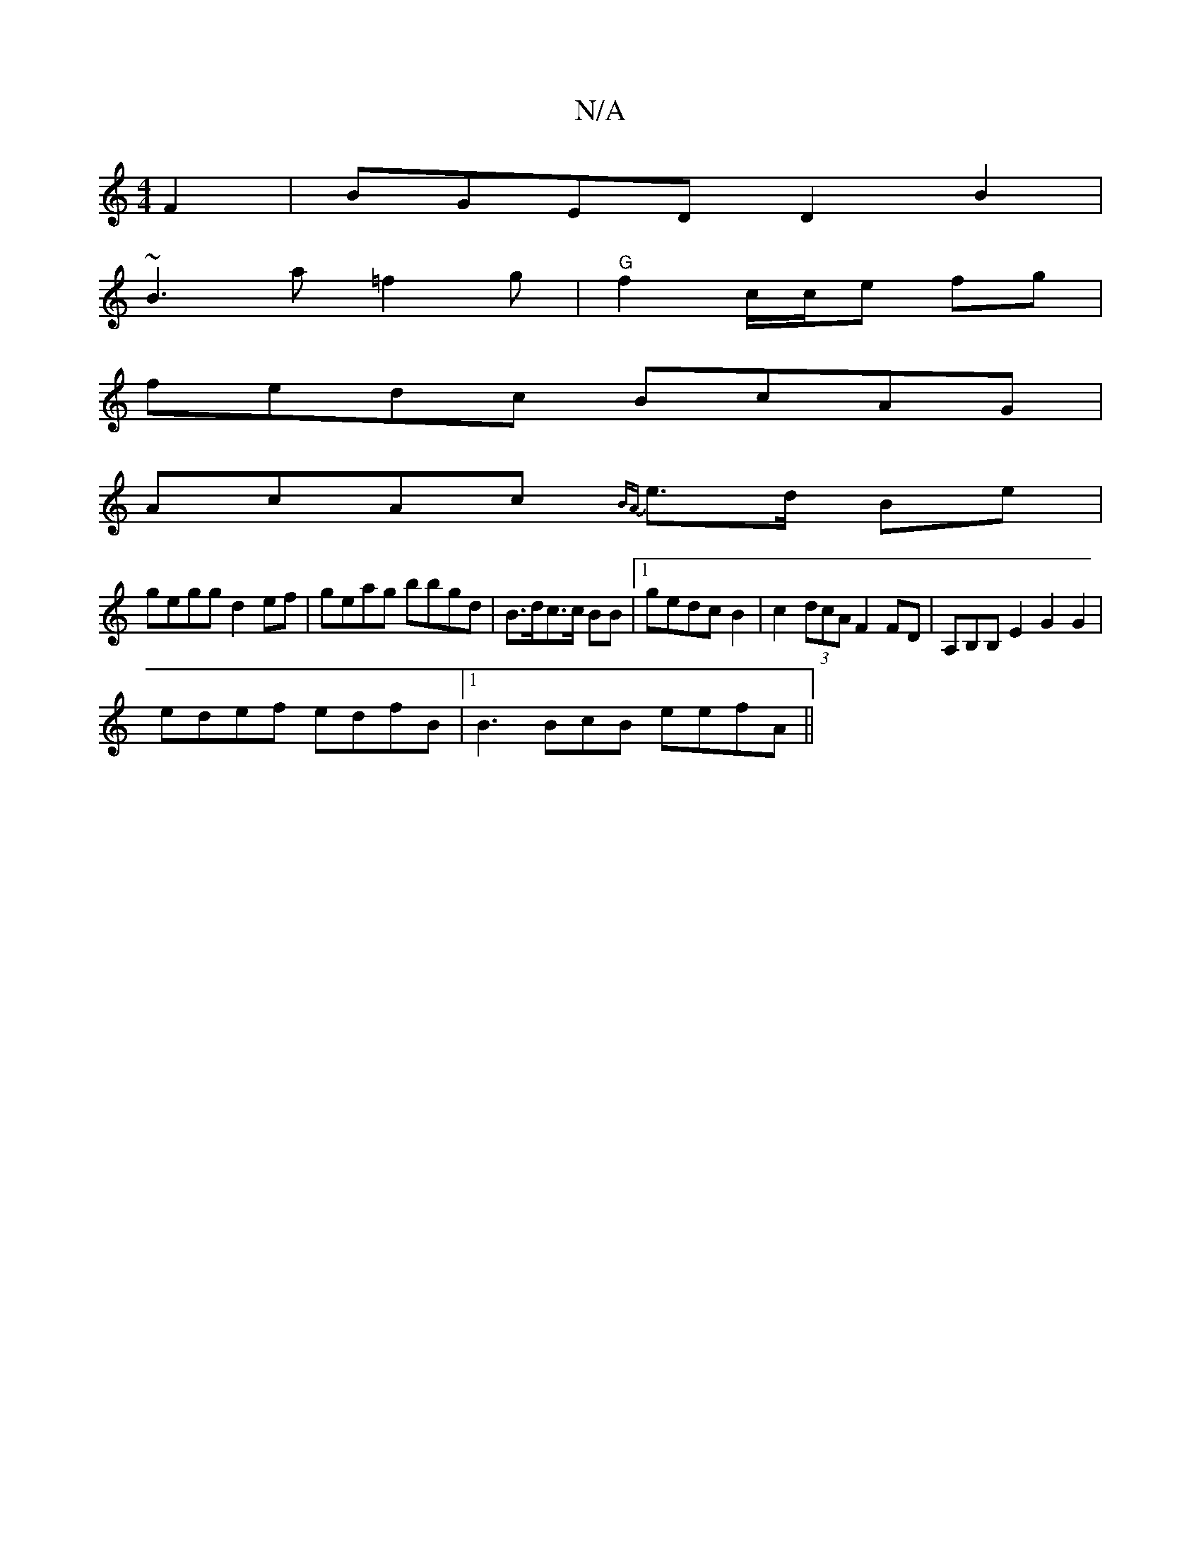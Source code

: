 X:1
T:N/A
M:4/4
R:N/A
K:Cmajor
F2|BGED D2B2|
~B3 a^(=f2g | "G"f2 c/c/e fg|
fedc BcAG|
AcAc {BA}e>d Be |
gegg d2ef|geag bbgd|B>dc>c BB |1 gedc B2 | c2(3dcA F2 FD|A,B,B, E2G2 G2 |
edef edfB|1 B3 BcB eefA||

|1 AcAB AG (3Bcd | cG GB c